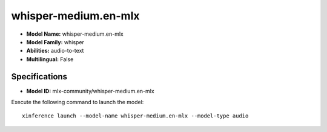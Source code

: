 .. _models_builtin_whisper-medium.en-mlx:

=====================
whisper-medium.en-mlx
=====================

- **Model Name:** whisper-medium.en-mlx
- **Model Family:** whisper
- **Abilities:** audio-to-text
- **Multilingual:** False

Specifications
^^^^^^^^^^^^^^

- **Model ID:** mlx-community/whisper-medium.en-mlx

Execute the following command to launch the model::

   xinference launch --model-name whisper-medium.en-mlx --model-type audio